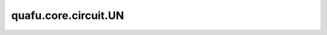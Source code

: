 quafu.core.circuit.UN
============================

.. py:class:: quafu.core.circuit.UN(gate: BasicGate, maps_obj, maps_ctrl=None)

    将量子门映射到多个目标量子位和控制量子位。

    参数：
        - **gate** (BasicGate) - 量子门。
        - **maps_obj** (Union[int, list[int]]) - 目标量子比特。
        - **maps_ctrl** (Union[int, list[int]]) - 控制量子比特。默认值： ``None`` 。

    返回：
        Circuit，返回一个量子线路。
